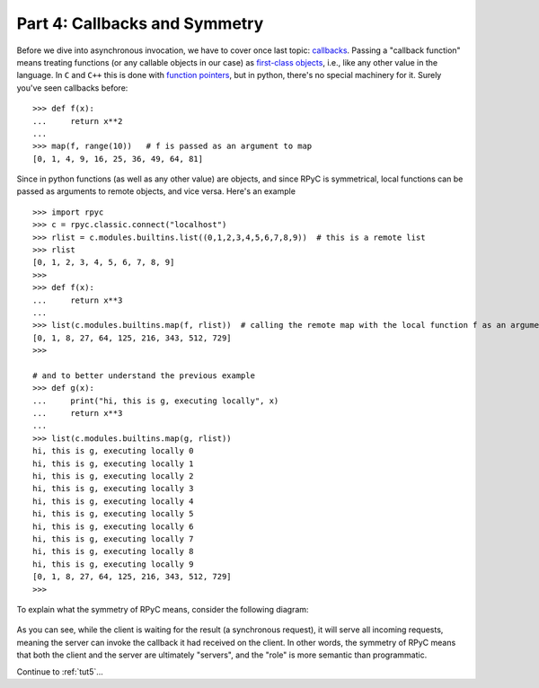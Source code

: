 .. _tut4:

Part 4: Callbacks and Symmetry
==============================
Before we dive into asynchronous invocation, we have to cover once last topic:
`callbacks <http://en.wikipedia.org/wiki/Callback_(computer_science)>`_. Passing a
"callback function" means treating functions (or any callable objects in our case) as
`first-class objects <https://en.wikipedia.org/wiki/First-class_object>`_, i.e., like any
other value in the language. In ``C`` and ``C++`` this is done with
`function pointers <https://en.wikipedia.org/wiki/Function_pointer>`_, but in python,
there's no special machinery for it. Surely you've seen callbacks before::

    >>> def f(x):
    ...     return x**2
    ...
    >>> map(f, range(10))   # f is passed as an argument to map
    [0, 1, 4, 9, 16, 25, 36, 49, 64, 81]

Since in python functions (as well as any other value) are objects, and since RPyC is
symmetrical, local functions can be passed as arguments to remote objects, and vice versa.
Here's an example ::

    >>> import rpyc
    >>> c = rpyc.classic.connect("localhost")
    >>> rlist = c.modules.builtins.list((0,1,2,3,4,5,6,7,8,9))  # this is a remote list
    >>> rlist
    [0, 1, 2, 3, 4, 5, 6, 7, 8, 9]
    >>>
    >>> def f(x):
    ...     return x**3
    ...
    >>> list(c.modules.builtins.map(f, rlist))  # calling the remote map with the local function f as an argument
    [0, 1, 8, 27, 64, 125, 216, 343, 512, 729]
    >>>

    # and to better understand the previous example
    >>> def g(x):
    ...     print("hi, this is g, executing locally", x)
    ...     return x**3
    ...
    >>> list(c.modules.builtins.map(g, rlist))
    hi, this is g, executing locally 0
    hi, this is g, executing locally 1
    hi, this is g, executing locally 2
    hi, this is g, executing locally 3
    hi, this is g, executing locally 4
    hi, this is g, executing locally 5
    hi, this is g, executing locally 6
    hi, this is g, executing locally 7
    hi, this is g, executing locally 8
    hi, this is g, executing locally 9
    [0, 1, 8, 27, 64, 125, 216, 343, 512, 729]
    >>>

To explain what the symmetry of RPyC means, consider the following diagram:

.. figure:: _static/symmetry.png
   :align: center

As you can see, while the client is waiting for the result (a synchronous request),
it will serve all incoming requests, meaning the server can invoke the callback it had
received on the client. In other words, the symmetry of RPyC means that both the client and
the server are ultimately "servers", and the "role" is more semantic than programmatic.


Continue to :ref:`tut5`...
